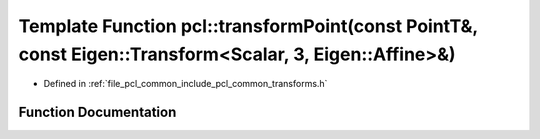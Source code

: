 .. _exhale_function_group__common_1ga1bd2c5ea1258af3a45483dd1341aa429:

Template Function pcl::transformPoint(const PointT&, const Eigen::Transform<Scalar, 3, Eigen::Affine>&)
=======================================================================================================

- Defined in :ref:`file_pcl_common_include_pcl_common_transforms.h`


Function Documentation
----------------------


.. doxygenfunction:: pcl::transformPoint(const PointT&, const Eigen::Transform<Scalar, 3, Eigen::Affine>&)
